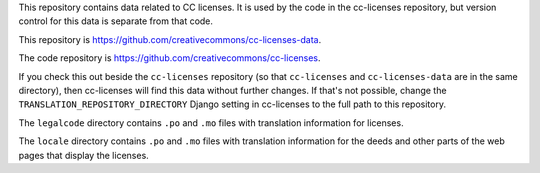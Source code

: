 This repository contains data related to CC licenses.
It is used by the code in the cc-licenses repository, but
version control for this data is separate from that code.

This repository is `<https://github.com/creativecommons/cc-licenses-data>`_.

The code repository is `<https://github.com/creativecommons/cc-licenses>`_.

If you check this out beside the ``cc-licenses`` repository
(so that ``cc-licenses`` and ``cc-licenses-data`` are in the
same directory), then cc-licenses will find this data without
further changes. If that's not possible, change the
``TRANSLATION_REPOSITORY_DIRECTORY`` Django setting in
cc-licenses to the full path to this repository.

The ``legalcode`` directory contains ``.po`` and ``.mo`` files with
translation information for licenses.

The ``locale`` directory contains ``.po`` and ``.mo`` files
with translation information for the deeds and other parts
of the web pages that display the licenses.

